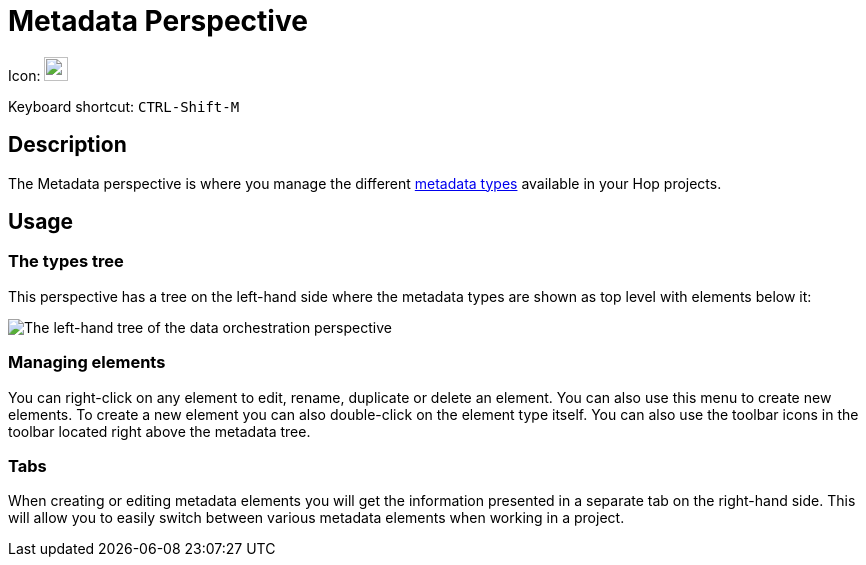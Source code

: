 ////
  // Licensed to the Apache Software Foundation (ASF) under one or more
  // contributor license agreements. See the NOTICE file distributed with
  // this work for additional information regarding copyright ownership.
  // The ASF licenses this file to You under the Apache License, Version 2.0
  // (the "License"); you may not use this file except in compliance with
  // the License. You may obtain a copy of the License at
  //
  // http://www.apache.org/licenses/LICENSE-2.0
  //
  // Unless required by applicable law or agreed to in writing, software
  // distributed under the License is distributed on an "AS IS" BASIS,
  // WITHOUT WARRANTIES OR CONDITIONS OF ANY KIND, either express or implied.
  // See the License for the specific language governing permissions and
  // limitations under the License.
////

////
Licensed to the Apache Software Foundation (ASF) under one
or more contributor license agreements.  See the NOTICE file
distributed with this work for additional information
regarding copyright ownership.  The ASF licenses this file
to you under the Apache License, Version 2.0 (the
"License"); you may not use this file except in compliance
with the License.  You may obtain a copy of the License at
  http://www.apache.org/licenses/LICENSE-2.0
Unless required by applicable law or agreed to in writing,
software distributed under the License is distributed on an
"AS IS" BASIS, WITHOUT WARRANTIES OR CONDITIONS OF ANY
KIND, either express or implied.  See the License for the
specific language governing permissions and limitations
under the License.
////
:imagesdir: ../assets/images

= Metadata Perspective

Icon: image:icons/metadata.svg[width="24px"]

Keyboard shortcut: `CTRL-Shift-M`

== Description

The Metadata perspective is where you manage the different xref:metadata-types/index.adoc[metadata types] available in your Hop projects.

== Usage

=== The types tree

This perspective has a tree on the left-hand side where the metadata types are shown as top level with elements below it:

image::hop-gui/perspective-data-orchestration-left-hand-tree.png[The left-hand tree of the data orchestration perspective]

=== Managing elements

You can right-click on any element to edit, rename, duplicate or delete an element.  You can also use this menu to create new elements.
To create a new element you can also double-click on the element type itself.
You can also use the toolbar icons in the toolbar located right above the metadata tree.

=== Tabs

When creating or editing metadata elements you will get the information presented in a separate tab on the right-hand side.  This will allow you to easily switch between various metadata elements when working in a project.

